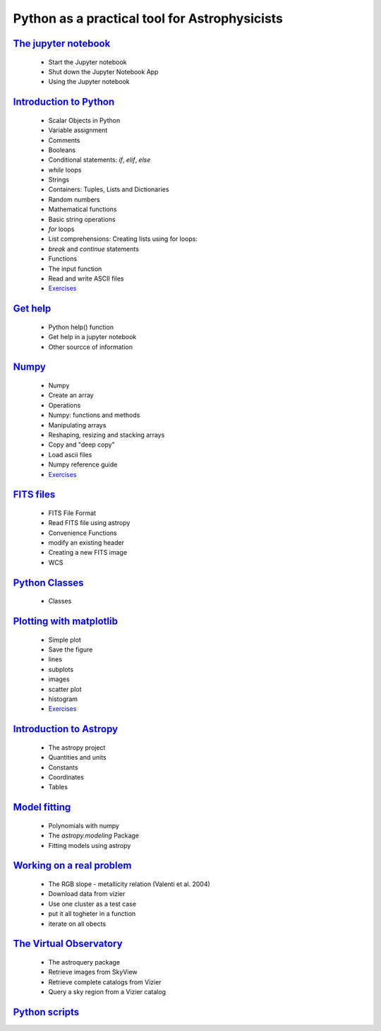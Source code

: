 
##############################################
Python as a practical tool for Astrophysicists
##############################################
`The jupyter notebook <NOTEBOOKS/01_NOTEBOOK/JupyterNotebook.ipynb>`_
_____
 - Start the Jupyter notebook
 - Shut down the Jupyter Notebook App
 - Using the Jupyter notebook
`Introduction to Python <NOTEBOOKS/02_PYTHON_INTRO/python_intro.ipynb>`_
_____
 - Scalar Objects in Python
 - Variable assignment
 - Comments
 - Booleans
 - Conditional statements: `if`, `elif`, `else`
 - `while` loops
 - Strings
 - Containers: Tuples, Lists and Dictionaries
 - Random numbers
 - Mathematical functions
 - Basic string operations
 - `for` loops
 - List comprehensions: Creating lists using for loops:
 - `break` and `continue` statements
 - Functions
 - The input function
 - Read and write ASCII files
 - `Exercises <NOTEBOOKS/02_PYTHON_INTRO/Exercises.ipynb>`_
`Get help <NOTEBOOKS/03_GET_HELP/get_help.ipynb>`_
_____
 - Python help() function
 - Get help in a jupyter notebook
 - Other sourcce of information
`Numpy <NOTEBOOKS/04_NUMPY/numpy.ipynb>`_
_____
 - Numpy
 - Create an array
 - Operations
 - Numpy: functions and methods
 - Manipulating arrays
 - Reshaping, resizing and stacking arrays
 - Copy and "deep copy"
 - Load  ascii files
 - Numpy reference guide
 - `Exercises <NOTEBOOKS/04_NUMPY/Exercises.ipynb>`_
`FITS files <NOTEBOOKS/05_FITS_FILES/fits_files.ipynb>`_
_____
 - FITS File Format
 - Read FITS file using astropy
 - Convenience Functions
 - modify an existing header
 - Creating a new FITS image
 - WCS
`Python Classes <NOTEBOOKS/06_CLASSES/classes.ipynb>`_
_____
 - Classes
`Plotting with matplotlib <NOTEBOOKS/07_MATPLOTLIB/matplotlib.ipynb>`_
_____
 - Simple plot
 - Save the figure
 - lines
 - subplots
 - images
 - scatter plot
 - histogram
 - `Exercises <NOTEBOOKS/07_MATPLOTLIB/Exercises.ipynb>`_
`Introduction to Astropy <NOTEBOOKS/08_ASTROPY/astropy.ipynb>`_
_____
 - The astropy project
 - Quantities and units
 - Constants
 - Coordinates
 - Tables
`Model fitting <NOTEBOOKS/09_MODEL_FITTING/Model_Fitting.ipynb>`_
_____
 - Polynomials with numpy
 - The `astropy.modeling` Package
 - Fitting models using astropy
`Working on a real problem <NOTEBOOKS/10_RGB_SLOPE/RGB_SLOPE.ipynb>`_
_____
 - The RGB slope - metallicity relation (Valenti et al. 2004)
 - Download data from vizier
 - Use one cluster as a test case
 - put it all togheter in a function
 - iterate on all obects
`The Virtual Observatory <NOTEBOOKS/11_VIRTUAL_OBSERVATORY/virtual_observatory.ipynb>`_
_____
 - The astroquery package
 - Retrieve images from SkyView
 - Retrieve complete catalogs from Vizier
 - Query a sky region from a Vizier catalog
`Python scripts <NOTEBOOKS/12_PYTHON_FROM_SHELL/python_shell.ipynb>`_
_____
